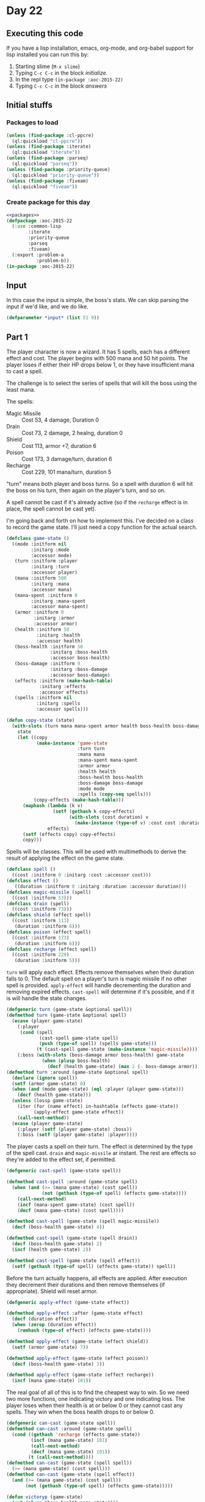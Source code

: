 #+STARTUP: indent contents
#+OPTIONS: num:nil toc:nil
* Day 22
** Executing this code
If you have a lisp installation, emacs, org-mode, and org-babel
support for lisp installed you can run this by:
1. Starting slime (=M-x slime=)
2. Typing =C-c C-c= in the block [[initialize][initialize]].
3. In the repl type =(in-package :aoc-2015-22)=
4. Typing =C-c C-c= in the block [[answers][answers]]
** Initial stuffs
*** Packages to load
#+NAME: packages
#+BEGIN_SRC lisp :results silent
  (unless (find-package :cl-ppcre)
    (ql:quickload "cl-ppcre"))
  (unless (find-package :iterate)
    (ql:quickload "iterate"))
  (unless (find-package :parseq)
    (ql:quickload "parseq"))
  (unless (find-package :priority-queue)
    (ql:quickload "priority-queue"))
  (unless (find-package :fiveam)
    (ql:quickload "fiveam"))
#+END_SRC
*** Create package for this day
#+NAME: initialize
#+BEGIN_SRC lisp :noweb yes :results silent
  <<packages>>
  (defpackage :aoc-2015-22
    (:use :common-lisp
          :iterate
          :priority-queue
          :parseq
          :fiveam)
    (:export :problem-a
             :problem-b))
  (in-package :aoc-2015-22)
#+END_SRC
** Input
In this case the input is simple, the boss's stats. We can skip
parsing the input if we'd like, and we do like.
#+NAME: input
#+BEGIN_SRC lisp :noweb yes :results silent
  (defparameter *input* (list 51 9))
#+END_SRC
** Part 1
The player character is now a wizard. It has 5 spells, each has a
different effect and cost. The player begins with 500 mana and 50 hit
points. The player loses if either their HP drops below 1, or they
have insufficient mana to cast a spell.

The challenge is to select the series of spells that will kill the
boss using the least mana.

The spells:
- Magic Missile :: Cost 53, 4 damage, Duration 0
- Drain :: Cost 73, 2 damage, 2 healng, duration 0
- Shield :: Cost 113, armor +7, duration 6
- Poison :: Cost 173, 3 damage/turn, duration 6
- Recharge :: Cost 229, 101 mana/turn, duration 5

"turn" means both player and boss turns. So a spell with duration 6
will hit the boss on his turn, then again on the player's turn, and so
on.

A spell cannot be cast if it's already active (so if the =recharge=
effect is in place, the spell cannot be cast yet).

I'm going back and forth on how to implement this. I've decided on a
class to record the game state. I'll just need a copy function for the
actual search.
#+NAME: game-state
#+BEGIN_SRC lisp :noweb yes :results silent
  (defclass game-state ()
    ((mode :initform nil
           :initarg :mode
           :accessor mode)
     (turn :initform :player
           :initarg :turn
           :accessor player)
     (mana :initform 500
           :initarg :mana
           :accessor mana)
     (mana-spent :initform 0
           :initarg :mana-spent
           :accessor mana-spent)
     (armor :initform 0
            :initarg :armor
            :accessor armor)
     (health :initform 50
             :initarg :health
             :accessor health)
     (boss-health :initform 50
                  :initarg :boss-health
                  :accessor boss-health)
     (boss-damage :initform 9
                  :initarg :boss-damage
                  :accessor boss-damage)
     (effects :initform (make-hash-table)
              :initarg :effects
              :accessor effects)
     (spells :initform nil
             :initarg :spells
             :accessor spells)))

  (defun copy-state (state)
    (with-slots (turn mana mana-spent armor health boss-health boss-damage effects mode spells)
      state
      (let ((copy
             (make-instance 'game-state
                            :turn turn
                            :mana mana
                            :mana-spent mana-spent
                            :armor armor
                            :health health
                            :boss-health boss-health
                            :boss-damage boss-damage
                            :mode mode
                            :spells (copy-seq spells)))
            (copy-effects (make-hash-table)))
        (maphash (lambda (k v)
                   (setf (gethash k copy-effects)
                         (with-slots (cost duration) v
                           (make-instance (type-of v) :cost cost :duration duration))))
                 effects)
        (setf (effects copy) copy-effects)
        copy)))
#+END_SRC

Spells will be classes. This will be used with multimethods to derive
the result of applying the effect on the game state.
#+NAME: spells
#+BEGIN_SRC lisp :noweb yes :results silent
  (defclass spell ()
    ((cost :initform 0 :initarg :cost :accessor cost)))
  (defclass effect ()
     ((duration :initform 0 :initarg :duration :accessor duration)))
  (defclass magic-missile (spell)
    ((cost :initform 53)))
  (defclass drain (spell)
    ((cost :initform 73)))
  (defclass shield (effect spell)
    ((cost :initform 113)
     (duration :initform 6)))
  (defclass poison (effect spell)
    ((cost :initform 173)
     (duration :initform 6)))
  (defclass recharge (effect spell)
    ((cost :initform 229)
     (duration :initform 5)))
#+END_SRC

=turn= will apply each effect. Effects remove themselves when their
duration falls to 0. The default spell on a player's turn is magic
missile if no other spell is provided. =apply-effect= will handle
decrementing the duration and removing expired effects. =cast-spell=
will determine if it's possible, and if it is will handle the state
changes.
#+NAME: turn
#+BEGIN_SRC lisp :noweb yes :results silent
  (defgeneric turn (game-state &optional spell))
  (defmethod turn (game-state &optional spell)
    (ecase (player game-state)
      (:player
       (cond (spell
              (cast-spell game-state spell)
              (push (type-of spell) (spells game-state)))
             (t (cast-spell game-state (make-instance 'magic-missile)))))
      (:boss (with-slots (boss-damage armor boss-health) game-state
               (when (plusp boss-health)
                 (decf (health game-state) (max 1 (- boss-damage armor))))))))
  (defmethod turn :around (game-state &optional spell)
    (declare (ignore spell))
    (setf (armor game-state) 0)
    (when (and (mode game-state) (eql :player (player game-state)))
      (decf (health game-state)))
    (unless (lossp game-state)
      (iter (for (name effect) in-hashtable (effects game-state))
            (apply-effect game-state effect))
      (call-next-method))
    (ecase (player game-state)
      (:player (setf (player game-state) :boss))
      (:boss (setf (player game-state) :player))))
#+END_SRC

The player casts a spell on their turn. The effect is determined by
the type of the spell cast. =drain= and =magic-missile= ar
instant. The rest are effects so they're added to the effect set, if
permitted.
#+NAME: cast-spell
#+BEGIN_SRC lisp :results silent :noweb yes
  (defgeneric cast-spell (game-state spell))

  (defmethod cast-spell :around (game-state spell)
    (when (and (>= (mana game-state) (cost spell))
               (not (gethash (type-of spell) (effects game-state))))
      (call-next-method)
      (incf (mana-spent game-state) (cost spell))
      (decf (mana game-state) (cost spell))))

  (defmethod cast-spell (game-state (spell magic-missile))
    (decf (boss-health game-state) 4))

  (defmethod cast-spell (game-state (spell drain))
    (decf (boss-health game-state) 2)
    (incf (health game-state) 2))

  (defmethod cast-spell (game-state (spell effect))
    (setf (gethash (type-of spell) (effects game-state)) spell))
#+END_SRC

Before the turn actually happens, all effects are applied. After
execution they decrement their durations and then remove themselves
(if appropriate). Shield will reset armor.

#+NAME: apply-effect
#+BEGIN_SRC lisp :noweb yes :results silent
  (defgeneric apply-effect (game-state effect))

  (defmethod apply-effect :after (game-state effect)
    (decf (duration effect))
    (when (zerop (duration effect))
      (remhash (type-of effect) (effects game-state))))

  (defmethod apply-effect (game-state (effect shield))
    (setf (armor game-state) 7))

  (defmethod apply-effect (game-state (effect poison))
    (decf (boss-health game-state) 3))

  (defmethod apply-effect (game-state (effect recharge))
    (incf (mana game-state) 101))
#+END_SRC

The real goal of all of this is to find the cheapest way to win. So we
need two more functions, one indicating victory and one indicating
loss. The player loses when their health is at or below 0 or they
cannot cast any spells. They win when the boss health drops to or
below 0.

#+NAME: terminal-predicates
#+BEGIN_SRC lisp :noweb yes :results silent
  (defgeneric can-cast (game-state spell))
  (defmethod can-cast :around (game-state spell)
    (cond ((gethash 'recharge (effects game-state))
           (incf (mana game-state) 101)
           (call-next-method)
           (decf (mana game-state) 101))
          (t (call-next-method))))
  (defmethod can-cast (game-state (spell spell))
    (>= (mana game-state) (cost spell)))
  (defmethod can-cast (game-state (spell effect))
    (and (>= (mana game-state) (cost spell))
         (not (gethash (type-of spell) (effects game-state)))))

  (defun victoryp (game-state)
    (not (plusp (boss-health game-state))))
  (defun lossp (game-state)
    (not (plusp (health game-state))))
#+END_SRC

#+NAME: print-state
#+BEGIN_SRC lisp :noweb yes :results silent
  (defun print-state (game-state)
    (with-slots (turn mana mana-spent armor health boss-health boss-damage effects spells) game-state
        (format t "========~%Current turn: ~A
    Player - HP: ~A, Mana: ~A, Armor: ~A
    Boss   - HP: ~A, Strength ~A
    Effects: ~{~A~^, ~}~%
    Mana Spent: ~A
    Spells: ~{~A~^, ~}~%" turn health mana armor boss-health boss-damage (iter (for (k v) in-hashtable effects) (collect k)) mana-spent (reverse spells))))
#+END_SRC

I've written a lot of code that does what I want, but probably not
entirely the way I want. Anyways, time to do the search.

#+NAME: cheapest-victory
#+BEGIN_SRC lisp :noweb yes :results silent
  (defun cheapest-victory (boss-health boss-damage &optional mode)
    (let ((state (make-instance 'game-state :boss-health boss-health :boss-damage boss-damage :mode mode))
          (pq (make-pqueue #'<))
          (spellbook (list 'drain 'magic-missile 'recharge 'shield 'poison)))
      (pqueue-push state (mana-spent state) pq)
      (iter (until (pqueue-empty-p pq))
            (for state = (pqueue-pop pq))
            (when (victoryp state)
              (print-state state)
              (pqueue-clear pq)
              (return (mana-spent state)))
            (case (player state)
              (:player
               (iter (for spell in spellbook)
                     (when (can-cast state (make-instance spell))
                       (let ((copy (copy-state state)))
                         (turn copy (make-instance spell))
                         (unless (lossp copy)
                           (pqueue-push copy (mana-spent copy) pq))))))
              (:boss
               (turn state)
               (unless (lossp state)
                 (pqueue-push state (mana-spent state) pq)))))))
#+END_SRC

#+NAME: problem-a
#+BEGIN_SRC lisp :noweb yes :results silent
  (defun problem-a () (format t "Problem 22 A: ~a~%" (apply #'cheapest-victory *input*)))
#+END_SRC
** Part 2
Hard mode introduces a complication. The player now loses one health
at the start of their turn. I'll add this as a flag in the game state
and rerun. So it turns out I'm doing something wrong.

I'm going to write a program that'll play a game based on a given set
of spells. The idea is to help me understand where I've gone wrong by
showing the actual play through. Maybe I'm not breaking correctly?

I figured it out. I wasn't accounting for =recharge= being active when
determining if I could cast a spell. I added an around method to take
care of that issue. Problem: It's still very slow. 2 seconds for the
first part and 8 for the second. However there seems to be a major 

#+BEGIN_SRC lisp :noweb yes :results silent
  (defun play (spells health damage)
    (iter (with state = (make-instance 'game-state :boss-health health :boss-damage damage))
          (for spell in spells)
          (print-state state)
          (when (victoryp state) (return-from play 'victory))
          (when (lossp state) (return-from play 'loss))
          (turn state (make-instance spell))
          (print-state state)
          (when (victoryp state) (return-from play 'victory))
          (when (lossp state) (return-from play 'loss))
          (turn state)))
#+END_SRC

#+NAME: problem-b
#+BEGIN_SRC lisp :noweb yes :results silent
  (defun problem-b () (format t "Problem 22 B: ~a~%" (cheapest-victory 51 9 t)))
#+END_SRC
** Putting it all together
#+NAME: structs
#+BEGIN_SRC lisp :noweb yes :results silent
  <<game-state>>
  <<spells>>
#+END_SRC
#+NAME: functions
#+BEGIN_SRC lisp :noweb yes :results silent
  <<read-input>>
  <<turn>>
  <<cast-spell>>
  <<apply-effect>>
  <<terminal-predicates>>
  <<print-state>>
  <<cheapest-victory>>
#+END_SRC
#+NAME: answers
#+BEGIN_SRC lisp :results output :exports both :noweb yes :tangle 2015.22.lisp
  <<initialize>>
  <<structs>>
  <<functions>>
  <<input>>
  <<problem-a>>
  <<problem-b>>
  (problem-a)
  (problem-b)
#+END_SRC
** Answer
#+RESULTS: answers
#+begin_example
========
Current turn: BOSS
  Player - HP: 8, Mana: 105, Armor: 0
  Boss   - HP: -1, Strength 9
  Effects: 

  Mana Spent: 900
  Spells: MAGIC-MISSILE, POISON, RECHARGE, SHIELD, POISON, MAGIC-MISSILE, MAGIC-MISSILE, MAGIC-MISSILE
Problem 22 A: 900
========
Current turn: PLAYER
  Player - HP: 2, Mana: 294, Armor: 0
  Boss   - HP: 0, Strength 9
  Effects: POISON

  Mana Spent: 1216
  Spells: POISON, DRAIN, RECHARGE, POISON, SHIELD, RECHARGE, POISON, MAGIC-MISSILE
Problem 22 B: 1216
#+end_example
** Test Cases
#+NAME: test-cases
#+BEGIN_SRC lisp :results output :exports both
  (def-suite aoc.2015.22)
  (in-suite aoc.2015.22)

  (run! 'aoc.2015.22)
#+END_SRC
** Test Results
#+RESULTS: test-cases
** Thoughts
